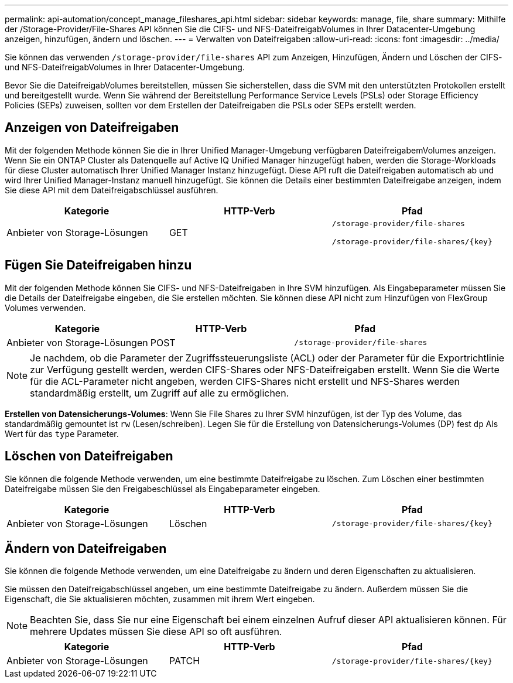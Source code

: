 ---
permalink: api-automation/concept_manage_fileshares_api.html 
sidebar: sidebar 
keywords: manage, file, share 
summary: Mithilfe der /Storage-Provider/File-Shares API können Sie die CIFS- und NFS-DateifreigabVolumes in Ihrer Datacenter-Umgebung anzeigen, hinzufügen, ändern und löschen. 
---
= Verwalten von Dateifreigaben
:allow-uri-read: 
:icons: font
:imagesdir: ../media/


[role="lead"]
Sie können das verwenden `/storage-provider/file-shares` API zum Anzeigen, Hinzufügen, Ändern und Löschen der CIFS- und NFS-DateifreigabVolumes in Ihrer Datacenter-Umgebung.

Bevor Sie die DateifreigabVolumes bereitstellen, müssen Sie sicherstellen, dass die SVM mit den unterstützten Protokollen erstellt und bereitgestellt wurde. Wenn Sie während der Bereitstellung Performance Service Levels (PSLs) oder Storage Efficiency Policies (SEPs) zuweisen, sollten vor dem Erstellen der Dateifreigaben die PSLs oder SEPs erstellt werden.



== Anzeigen von Dateifreigaben

Mit der folgenden Methode können Sie die in Ihrer Unified Manager-Umgebung verfügbaren DateifreigabemVolumes anzeigen. Wenn Sie ein ONTAP Cluster als Datenquelle auf Active IQ Unified Manager hinzugefügt haben, werden die Storage-Workloads für diese Cluster automatisch Ihrer Unified Manager Instanz hinzugefügt. Diese API ruft die Dateifreigaben automatisch ab und wird Ihrer Unified Manager-Instanz manuell hinzugefügt. Sie können die Details einer bestimmten Dateifreigabe anzeigen, indem Sie diese API mit dem Dateifreigabschlüssel ausführen.

[cols="3*"]
|===
| Kategorie | HTTP-Verb | Pfad 


 a| 
Anbieter von Storage-Lösungen
 a| 
GET
 a| 
`/storage-provider/file-shares`

`/storage-provider/file-shares/\{key}`

|===


== Fügen Sie Dateifreigaben hinzu

Mit der folgenden Methode können Sie CIFS- und NFS-Dateifreigaben in Ihre SVM hinzufügen. Als Eingabeparameter müssen Sie die Details der Dateifreigabe eingeben, die Sie erstellen möchten. Sie können diese API nicht zum Hinzufügen von FlexGroup Volumes verwenden.

[cols="3*"]
|===
| Kategorie | HTTP-Verb | Pfad 


 a| 
Anbieter von Storage-Lösungen
 a| 
POST
 a| 
`/storage-provider/file-shares`

|===
[NOTE]
====
Je nachdem, ob die Parameter der Zugriffssteuerungsliste (ACL) oder der Parameter für die Exportrichtlinie zur Verfügung gestellt werden, werden CIFS-Shares oder NFS-Dateifreigaben erstellt. Wenn Sie die Werte für die ACL-Parameter nicht angeben, werden CIFS-Shares nicht erstellt und NFS-Shares werden standardmäßig erstellt, um Zugriff auf alle zu ermöglichen.

====
*Erstellen von Datensicherungs-Volumes*: Wenn Sie File Shares zu Ihrer SVM hinzufügen, ist der Typ des Volume, das standardmäßig gemountet ist `rw` (Lesen/schreiben). Legen Sie für die Erstellung von Datensicherungs-Volumes (DP) fest `dp` Als Wert für das `type` Parameter.



== Löschen von Dateifreigaben

Sie können die folgende Methode verwenden, um eine bestimmte Dateifreigabe zu löschen. Zum Löschen einer bestimmten Dateifreigabe müssen Sie den Freigabeschlüssel als Eingabeparameter eingeben.

[cols="3*"]
|===
| Kategorie | HTTP-Verb | Pfad 


 a| 
Anbieter von Storage-Lösungen
 a| 
Löschen
 a| 
`/storage-provider/file-shares/\{key}`

|===


== Ändern von Dateifreigaben

Sie können die folgende Methode verwenden, um eine Dateifreigabe zu ändern und deren Eigenschaften zu aktualisieren.

Sie müssen den Dateifreigabschlüssel angeben, um eine bestimmte Dateifreigabe zu ändern. Außerdem müssen Sie die Eigenschaft, die Sie aktualisieren möchten, zusammen mit ihrem Wert eingeben.

[NOTE]
====
Beachten Sie, dass Sie nur eine Eigenschaft bei einem einzelnen Aufruf dieser API aktualisieren können. Für mehrere Updates müssen Sie diese API so oft ausführen.

====
[cols="3*"]
|===
| Kategorie | HTTP-Verb | Pfad 


 a| 
Anbieter von Storage-Lösungen
 a| 
PATCH
 a| 
`/storage-provider/file-shares/\{key}`

|===